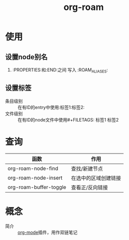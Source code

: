 :PROPERTIES:
:ID:       4501892f-ce3c-4e7c-989a-49a828d1294a
:END:
#+title: org-roam
#+LAST_MODIFIED: 2025-03-16 21:18:14


* 使用
** 设置node别名
1. :PROPERTIES:和:END:之间 写入 :ROAM_ALIASES:
** 设置标签
- 条目级别 :: 在有ID的entry中使用:标签1:标签2:
- 文件级别 :: 在有ID的node文件中使用#+FILETAGS: 标签1 标签2


* 查询
| 函数                   | 作用                 |
|------------------------+----------------------|
| org-roam-node-find     | 查找/新建节点        |
| org-roam-node-insert   | 在选中的区域创建链接 |
| org-roam-buffer-toggle | 查看正/反向链接      |


* 概念
- 简介 :: [[id:2d50336c-dabb-4c57-8cb5-b7853cabd245][org-mode]]插件，用作双链笔记
